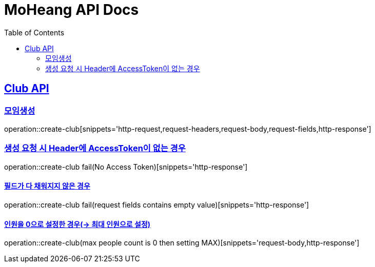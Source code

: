 = MoHeang API Docs
:doctype: book
:icons: font
// 문서에 표기되는 코드들의 하이라이팅을 highlightjs를 사용
:source-highlighter: highlightjs
// toc (Table Of Contents)를 문서의 좌측에 두기
:toc: left
:toclevels: 2
:sectlinks:


[[Club-API]]
== Club API

[[Club-모임생성]]
=== 모임생성
operation::create-club[snippets='http-request,request-headers,request-body,request-fields,http-response']

=== 생성 요청 시 Header에 AccessToken이 없는 경우
operation::create-club fail(No Access Token)[snippets='http-response']

==== 필드가 다 채워지지 않은 경우
operation::create-club fail(request fields contains empty value)[snippets='http-response']

==== 인원을 0으로 설정한 경우(-> 최대 인원으로 설정)
operation::create-club(max people count is 0 then setting MAX)[snippets='request-body,http-response']

